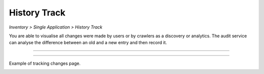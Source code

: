 History Track
=============
`Inventory > Single Application > History Track`

You are able to visualise all changes were made by users or by crawlers as a discovery or analytics. The audit service can analyse the difference between an old and a new entry and then record it.
 
------------

.. image:: ../../_static/screen/tracking_a.png
   :alt: Maestro Server - Select tracking

------------

Example of tracking changes page.

.. image:: ../../_static/screen/tracking.png
   :alt: Maestro Server - History tracking

